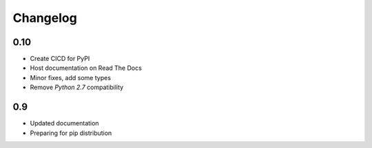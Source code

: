 Changelog
=========

0.10
----
- Create CICD for PyPI
- Host documentation on Read The Docs
- Minor fixes, add some types
- Remove `Python 2.7` compatibility

0.9
---
- Updated documentation
- Preparing for pip distribution